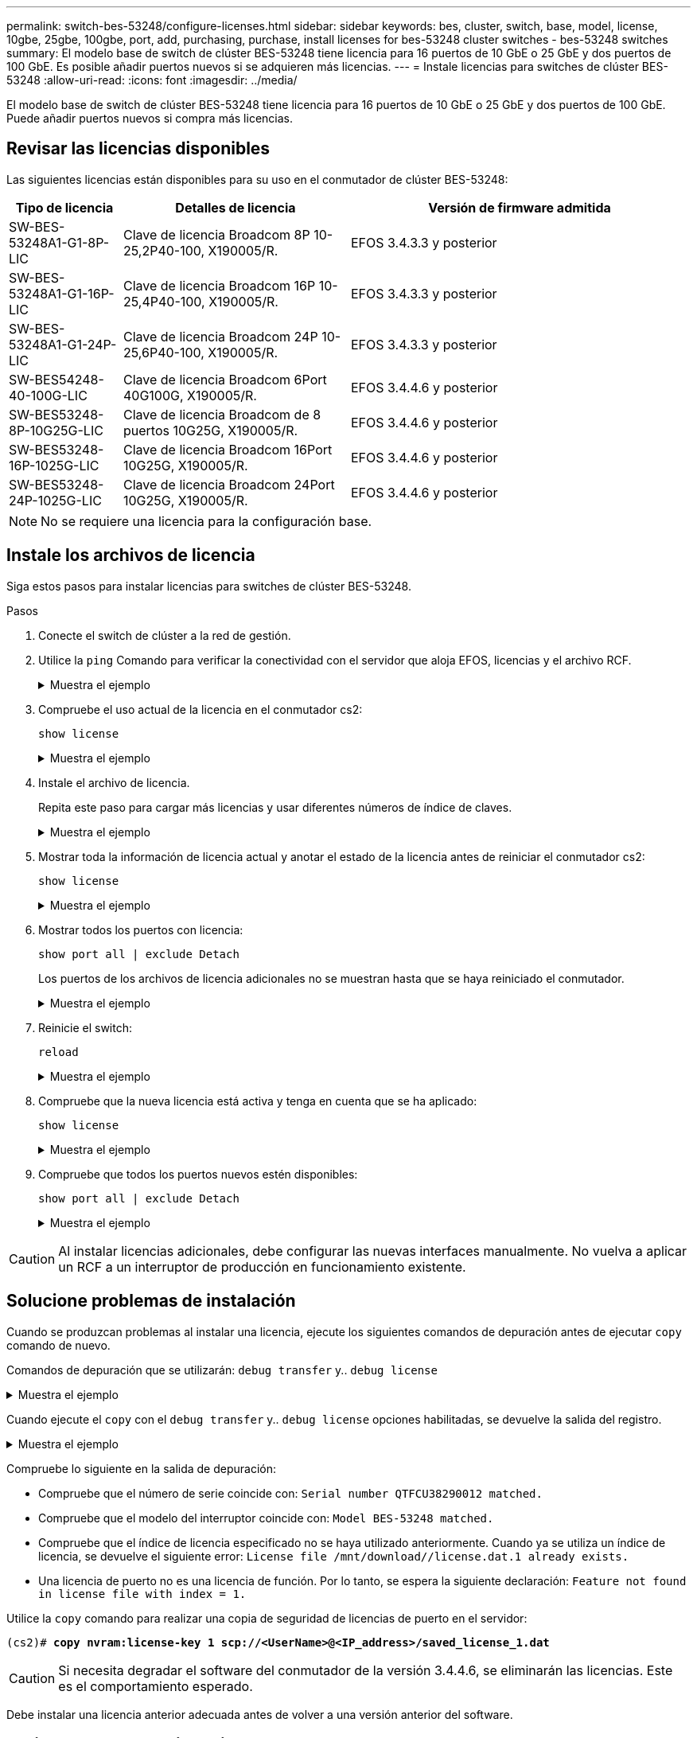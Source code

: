 ---
permalink: switch-bes-53248/configure-licenses.html 
sidebar: sidebar 
keywords: bes, cluster, switch, base, model, license, 10gbe, 25gbe, 100gbe, port, add, purchasing, purchase, install licenses for bes-53248 cluster switches - bes-53248 switches 
summary: El modelo base de switch de clúster BES-53248 tiene licencia para 16 puertos de 10 GbE o 25 GbE y dos puertos de 100 GbE. Es posible añadir puertos nuevos si se adquieren más licencias. 
---
= Instale licencias para switches de clúster BES-53248
:allow-uri-read: 
:icons: font
:imagesdir: ../media/


[role="lead"]
El modelo base de switch de clúster BES-53248 tiene licencia para 16 puertos de 10 GbE o 25 GbE y dos puertos de 100 GbE. Puede añadir puertos nuevos si compra más licencias.



== Revisar las licencias disponibles

Las siguientes licencias están disponibles para su uso en el conmutador de clúster BES-53248:

[cols="1,2,3"]
|===
| Tipo de licencia | Detalles de licencia | Versión de firmware admitida 


 a| 
SW-BES-53248A1-G1-8P-LIC
 a| 
Clave de licencia Broadcom 8P 10-25,2P40-100, X190005/R.
 a| 
EFOS 3.4.3.3 y posterior



 a| 
SW-BES-53248A1-G1-16P-LIC
 a| 
Clave de licencia Broadcom 16P 10-25,4P40-100, X190005/R.
 a| 
EFOS 3.4.3.3 y posterior



 a| 
SW-BES-53248A1-G1-24P-LIC
 a| 
Clave de licencia Broadcom 24P 10-25,6P40-100, X190005/R.
 a| 
EFOS 3.4.3.3 y posterior



 a| 
SW-BES54248-40-100G-LIC
 a| 
Clave de licencia Broadcom 6Port 40G100G, X190005/R.
 a| 
EFOS 3.4.4.6 y posterior



 a| 
SW-BES53248-8P-10G25G-LIC
 a| 
Clave de licencia Broadcom de 8 puertos 10G25G, X190005/R.
 a| 
EFOS 3.4.4.6 y posterior



 a| 
SW-BES53248-16P-1025G-LIC
 a| 
Clave de licencia Broadcom 16Port 10G25G, X190005/R.
 a| 
EFOS 3.4.4.6 y posterior



 a| 
SW-BES53248-24P-1025G-LIC
 a| 
Clave de licencia Broadcom 24Port 10G25G, X190005/R.
 a| 
EFOS 3.4.4.6 y posterior

|===

NOTE: No se requiere una licencia para la configuración base.



== Instale los archivos de licencia

Siga estos pasos para instalar licencias para switches de clúster BES-53248.

.Pasos
. Conecte el switch de clúster a la red de gestión.
. Utilice la `ping` Comando para verificar la conectividad con el servidor que aloja EFOS, licencias y el archivo RCF.
+
.Muestra el ejemplo
[%collapsible]
====
En este ejemplo se comprueba que el conmutador está conectado al servidor en la dirección IP 172.19.2.1:

[listing, subs="+quotes"]
----
(cs2)# *ping 172.19.2.1*
Pinging 172.19.2.1 with 0 bytes of data:

Reply From 172.19.2.1: icmp_seq = 0. time= 5910 usec.
----
====
. Compruebe el uso actual de la licencia en el conmutador cs2:
+
`show license`

+
.Muestra el ejemplo
[%collapsible]
====
[listing, subs="+quotes"]
----
(cs2)# *show license*
Reboot needed.................................. No
Number of active licenses...................... 0

License Index  License Type     Status
-------------- ---------------- -----------

No license file found.
----
====
. Instale el archivo de licencia.
+
Repita este paso para cargar más licencias y usar diferentes números de índice de claves.

+
.Muestra el ejemplo
[%collapsible]
====
En el siguiente ejemplo, se usa SFTP para copiar un archivo de licencia en un índice de claves 1.

[listing, subs="+quotes"]
----
(cs2)# *copy sftp://root@172.19.2.1/var/lib/tftpboot/license.dat nvram:license-key 1*
Remote Password:********

Mode........................................... SFTP
Set Server IP.................................. 172.19.2.1
Path........................................... /var/lib/tftpboot/
Filename....................................... license.dat
Data Type...................................... license

Management access will be blocked for the duration of the transfer
Are you sure you want to start? (y/n) *y*

File transfer in progress. Management access will be blocked for the duration of the transfer. Please wait...


License Key transfer operation completed successfully. System reboot is required.
----
====
. Mostrar toda la información de licencia actual y anotar el estado de la licencia antes de reiniciar el conmutador cs2:
+
`show license`

+
.Muestra el ejemplo
[%collapsible]
====
[listing, subs="+quotes"]
----
(cs2)# *show license*

Reboot needed.................................. Yes
Number of active licenses...................... 0


License Index  License Type      Status
-------------- ----------------- -------------------------------
1              Port              License valid but not applied
----
====
. Mostrar todos los puertos con licencia:
+
`show port all | exclude Detach`

+
Los puertos de los archivos de licencia adicionales no se muestran hasta que se haya reiniciado el conmutador.

+
.Muestra el ejemplo
[%collapsible]
====
[listing, subs="+quotes"]
----
(cs2)# *show port all \| exclude Detach*

                 Admin     Physical   Physical   Link   Link    LACP   Actor
Intf      Type   Mode      Mode       Status     Status Trap    Mode   Timeout
--------- ------ --------- ---------- ---------- ------ ------- ------ --------
0/1              Disable   Auto                  Down   Enable  Enable long
0/2              Disable   Auto                  Down   Enable  Enable long
0/3              Disable   Auto                  Down   Enable  Enable long
0/4              Disable   Auto                  Down   Enable  Enable long
0/5              Disable   Auto                  Down   Enable  Enable long
0/6              Disable   Auto                  Down   Enable  Enable long
0/7              Disable   Auto                  Down   Enable  Enable long
0/8              Disable   Auto                  Down   Enable  Enable long
0/9              Disable   Auto                  Down   Enable  Enable long
0/10             Disable   Auto                  Down   Enable  Enable long
0/11             Disable   Auto                  Down   Enable  Enable long
0/12             Disable   Auto                  Down   Enable  Enable long
0/13             Disable   Auto                  Down   Enable  Enable long
0/14             Disable   Auto                  Down   Enable  Enable long
0/15             Disable   Auto                  Down   Enable  Enable long
0/16             Disable   Auto                  Down   Enable  Enable long
0/55             Disable   Auto                  Down   Enable  Enable long
0/56             Disable   Auto                  Down   Enable  Enable long
----
====
. Reinicie el switch:
+
`reload`

+
.Muestra el ejemplo
[%collapsible]
====
[listing, subs="+quotes"]
----
(cs2)# *reload*

The system has unsaved changes.
Would you like to save them now? (y/n) *y*

Config file 'startup-config' created successfully .

Configuration Saved!
Are you sure you would like to reset the system? (y/n) *y*
----
====
. Compruebe que la nueva licencia está activa y tenga en cuenta que se ha aplicado:
+
`show license`

+
.Muestra el ejemplo
[%collapsible]
====
[listing, subs="+quotes"]
----
(cs2)# *show license*

Reboot needed.................................. No
Number of installed licenses................... 1
Total Downlink Ports enabled................... 16
Total Uplink Ports enabled..................... 8

License Index  License Type              Status
-------------- ------------------------- -----------------------------------
1              Port                      License applied
----
====
. Compruebe que todos los puertos nuevos estén disponibles:
+
`show port all | exclude Detach`

+
.Muestra el ejemplo
[%collapsible]
====
[listing, subs="+quotes"]
----
(cs2)# *show port all \| exclude Detach*

                 Admin     Physical   Physical   Link   Link    LACP   Actor
Intf      Type   Mode      Mode       Status     Status Trap    Mode   Timeout
--------- ------ --------- ---------- ---------- ------ ------- ------ --------
0/1              Disable    Auto                 Down   Enable  Enable long
0/2              Disable    Auto                 Down   Enable  Enable long
0/3              Disable    Auto                 Down   Enable  Enable long
0/4              Disable    Auto                 Down   Enable  Enable long
0/5              Disable    Auto                 Down   Enable  Enable long
0/6              Disable    Auto                 Down   Enable  Enable long
0/7              Disable    Auto                 Down   Enable  Enable long
0/8              Disable    Auto                 Down   Enable  Enable long
0/9              Disable    Auto                 Down   Enable  Enable long
0/10             Disable    Auto                 Down   Enable  Enable long
0/11             Disable    Auto                 Down   Enable  Enable long
0/12             Disable    Auto                 Down   Enable  Enable long
0/13             Disable    Auto                 Down   Enable  Enable long
0/14             Disable    Auto                 Down   Enable  Enable long
0/15             Disable    Auto                 Down   Enable  Enable long
0/16             Disable    Auto                 Down   Enable  Enable long
0/49             Disable   100G Full             Down   Enable  Enable long
0/50             Disable   100G Full             Down   Enable  Enable long
0/51             Disable   100G Full             Down   Enable  Enable long
0/52             Disable   100G Full             Down   Enable  Enable long
0/53             Disable   100G Full             Down   Enable  Enable long
0/54             Disable   100G Full             Down   Enable  Enable long
0/55             Disable   100G Full             Down   Enable  Enable long
0/56             Disable   100G Full             Down   Enable  Enable long
----
====



CAUTION: Al instalar licencias adicionales, debe configurar las nuevas interfaces manualmente. No vuelva a aplicar un RCF a un interruptor de producción en funcionamiento existente.



== Solucione problemas de instalación

Cuando se produzcan problemas al instalar una licencia, ejecute los siguientes comandos de depuración antes de ejecutar `copy` comando de nuevo.

Comandos de depuración que se utilizarán: `debug transfer` y.. `debug license`

.Muestra el ejemplo
[%collapsible]
====
[listing, subs="+quotes"]
----
(cs2)# *debug transfer*
Debug transfer output is enabled.
(cs2)# *debug license*
Enabled capability licensing debugging.
----
====
Cuando ejecute el `copy` con el `debug transfer` y.. `debug license` opciones habilitadas, se devuelve la salida del registro.

.Muestra el ejemplo
[%collapsible]
====
[listing]
----
transfer.c(3083):Transfer process  key or certificate file type = 43
transfer.c(3229):Transfer process  key/certificate cmd = cp /mnt/download//license.dat.1 /mnt/fastpath/ >/dev/null 2>&1CAPABILITY LICENSING :
Fri Sep 11 13:41:32 2020: License file with index 1 added.
CAPABILITY LICENSING : Fri Sep 11 13:41:32 2020: Validating hash value 29de5e9a8af3e510f1f16764a13e8273922d3537d3f13c9c3d445c72a180a2e6.
CAPABILITY LICENSING : Fri Sep 11 13:41:32 2020: Parsing JSON buffer {
  "license": {
    "header": {
      "version": "1.0",
      "license-key": "964B-2D37-4E52-BA14",
      "serial-number": "QTFCU38290012",
      "model": "BES-53248"
  },
  "description": "",
  "ports": "0+6"
  }
}.
CAPABILITY LICENSING : Fri Sep 11 13:41:32 2020: License data does not contain 'features' field.
CAPABILITY LICENSING : Fri Sep 11 13:41:32 2020: Serial number QTFCU38290012 matched.
CAPABILITY LICENSING : Fri Sep 11 13:41:32 2020: Model BES-53248 matched.
CAPABILITY LICENSING : Fri Sep 11 13:41:32 2020: Feature not found in license file with index = 1.
CAPABILITY LICENSING : Fri Sep 11 13:41:32 2020: Applying license file 1.
----
====
Compruebe lo siguiente en la salida de depuración:

* Compruebe que el número de serie coincide con: `Serial number QTFCU38290012 matched.`
* Compruebe que el modelo del interruptor coincide con: `Model BES-53248 matched.`
* Compruebe que el índice de licencia especificado no se haya utilizado anteriormente. Cuando ya se utiliza un índice de licencia, se devuelve el siguiente error: `License file /mnt/download//license.dat.1 already exists.`
* Una licencia de puerto no es una licencia de función. Por lo tanto, se espera la siguiente declaración: `Feature not found in license file with index = 1.`


Utilice la `copy` comando para realizar una copia de seguridad de licencias de puerto en el servidor:

[listing, subs="+quotes"]
----
(cs2)# *copy nvram:license-key 1 scp://<UserName>@<IP_address>/saved_license_1.dat*
----

CAUTION: Si necesita degradar el software del conmutador de la versión 3.4.4.6, se eliminarán las licencias. Este es el comportamiento esperado.

Debe instalar una licencia anterior adecuada antes de volver a una versión anterior del software.



== Activar puertos con licencia nueva

Para activar los puertos con licencia nueva, debe editar la última versión del RCF y anular el comentario de los detalles del puerto correspondientes.

La licencia predeterminada activa los puertos 0/1 a 0/16 y 0/55 a 0/56, mientras que los puertos recién licenciados estarán entre los puertos 0/17 a 0/54, dependiendo del tipo y el número de licencias disponibles. Por ejemplo, para activar la licencia SW-BES54248-40-100G-LIC, debe anular el comentario de la siguiente sección en el RCF:

.Muestra el ejemplo
[%collapsible]
====
[listing]
----
.
.
!
! 2-port or 6-port 40/100GbE node port license block
!
interface 0/49
no shutdown
description "40/100GbE Node Port"
!speed 100G full-duplex
speed 40G full-duplex
service-policy in WRED_100G
spanning-tree edgeport
mtu 9216
switchport mode trunk
datacenter-bridging
priority-flow-control mode on
priority-flow-control priority 5 no-drop
exit
exit
!
interface 0/50
no shutdown
description "40/100GbE Node Port"
!speed 100G full-duplex
speed 40G full-duplex
service-policy in WRED_100G
spanning-tree edgeport
mtu 9216
switchport mode trunk
datacenter-bridging
priority-flow-control mode on
priority-flow-control priority 5 no-drop
exit
exit
!
interface 0/51
no shutdown
description "40/100GbE Node Port"
speed 100G full-duplex
!speed 40G full-duplex
service-policy in WRED_100G
spanning-tree edgeport
mtu 9216
switchport mode trunk
datacenter-bridging
priority-flow-control mode on
priority-flow-control priority 5 no-drop
exit
exit
!
interface 0/52
no shutdown
description "40/100GbE Node Port"
speed 100G full-duplex
!speed 40G full-duplex
service-policy in WRED_100G
spanning-tree edgeport
mtu 9216
switchport mode trunk
datacenter-bridging
priority-flow-control mode on
priority-flow-control priority 5 no-drop
exit
exit
!
interface 0/53
no shutdown
description "40/100GbE Node Port"
speed 100G full-duplex
!speed 40G full-duplex
service-policy in WRED_100G
spanning-tree edgeport
mtu 9216
switchport mode trunk
datacenter-bridging
priority-flow-control mode on
priority-flow-control priority 5 no-drop
exit
exit
!
interface 0/54
no shutdown
description "40/100GbE Node Port"
speed 100G full-duplex
!speed 40G full-duplex
service-policy in WRED_100G
spanning-tree edgeport
mtu 9216
switchport mode trunk
datacenter-bridging
priority-flow-control mode on
priority-flow-control priority 5 no-drop
exit
exit
!
.
.
----
====

NOTE: Para los puertos de alta velocidad entre 0/49 y 0/54 inclusive, quite el comentario de cada puerto pero sólo descomente una línea *velocidad* en el RCF para cada uno de estos puertos, ya sea: *Velocidad 100G full-duplex* o *velocidad 40G full-duplex* como se muestra en el ejemplo. Para puertos de baja velocidad entre 0/17 y 0/48 incluidos, quite la Marca de comentario de toda la sección de 8 puertos cuando se haya activado una licencia apropiada.

.El futuro
link:configure-install-rcf.html["Instalación del archivo de configuración de referencia (RCF)"].
